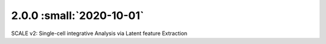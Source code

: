 2.0.0 :small:`2020-10-01`
~~~~~~~~~~~~~~~~~~~~~~~~~


SCALE v2: Single-cell integrative Analysis via Latent feature Extraction